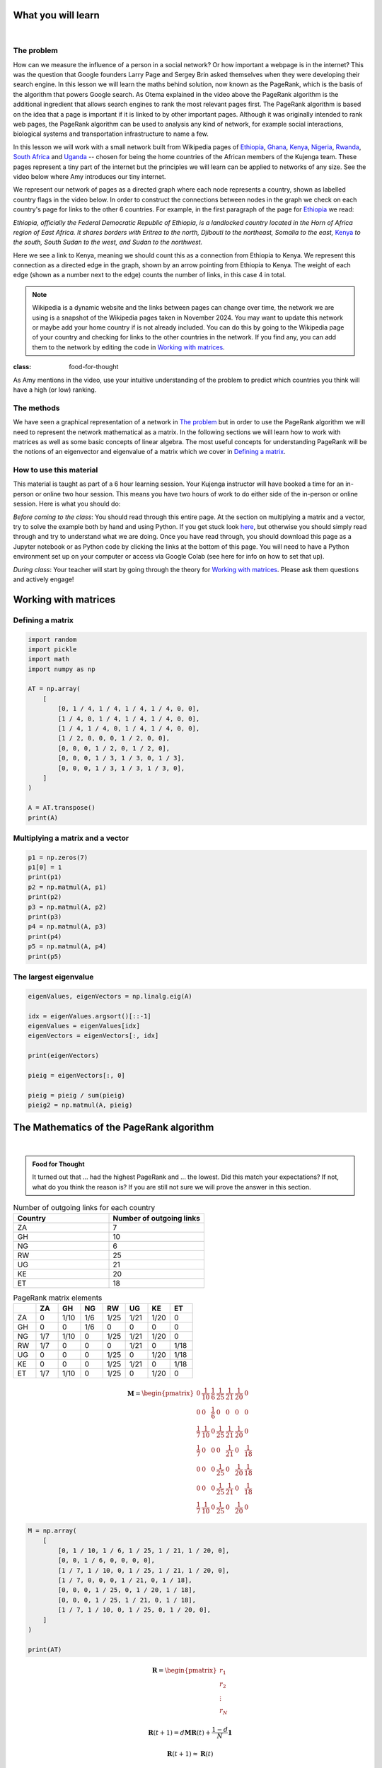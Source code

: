 
.. DO NOT EDIT.
.. THIS FILE WAS AUTOMATICALLY GENERATED BY SPHINX-GALLERY.
.. TO MAKE CHANGES, EDIT THE SOURCE PYTHON FILE:
.. "gallery\lesson4\plot_influencer.py"
.. LINE NUMBERS ARE GIVEN BELOW.

.. only:: html

    .. note::
        :class: sphx-glr-download-link-note

        :ref:`Go to the end <sphx_glr_download_gallery_lesson4_plot_influencer.py>`
        to download the full example code.

.. rst-class:: sphx-glr-example-title

.. _sphx_glr_gallery_lesson4_plot_influencer.py:


.. _google:

What you will learn
===================

.. youtube:: D8OxGNeXNIY
    :width: 100%
    :align: center

|

The problem
-----------

How can we measure the influence of a person in a social network? Or how important a webpage is in the internet? This was the question
that Google founders Larry Page and Sergey Brin asked themselves when they were developing their search engine.
In this lesson we will learn the maths behind solution, now known as the PageRank, which is the basis of the algorithm
that powers Google search. As Otema explained in the video above the PageRank algorithm is the additional ingredient that allows search engines
to rank the most relevant pages first. The PageRank algorithm is based on the idea that a page is important if it is linked to
by other important pages. Although it was originally intended to rank web pages, the PageRank algorithm can be used to analysis
any kind of network, for example social interactions, biological systems and transportation infrastructure to name a few.


In this lesson we will work with a small network built from Wikipedia pages of `Ethiopia <https://en.wikipedia.org/wiki/Ethiopia>`_, `Ghana <https://en.wikipedia.org/wiki/Ghana>`_, `Kenya <https://en.wikipedia.org/wiki/Kenya>`_, `Nigeria <https://en.wikipedia.org/wiki/Nigeria>`_, `Rwanda <https://en.wikipedia.org/wiki/Rwanda>`_, `South Africa <https://en.wikipedia.org/wiki/South Africa>`_ and `Uganda <https://en.wikipedia.org/wiki/Uganda>`_ -- chosen for being the home countries of the African members of the Kujenga team. These pages represent a tiny part of the internet but the principles we will learn can be applied to networks of any size. See the video below where Amy introduces our tiny internet.

.. image:: ../../images/lesson4/network.png

We represent our network of pages as a directed graph where each node represents a country, shown as labelled country flags in the video below. In order to construct the connections between nodes in the graph we check on each country's page for links to the other 6 countries. For example, in the first paragraph of the page for `Ethiopia <https://en.wikipedia.org/wiki/Ethiopia>`_ we read:

*Ethiopia, officially the Federal Democratic Republic of Ethiopia, is a landlocked country located in the Horn of Africa region of East Africa. It shares borders with Eritrea to the north, Djibouti to the northeast, Somalia to the east,* `Kenya <https://en.wikipedia.org/wiki/Kenya>`_ *to the south, South Sudan to the west, and Sudan to the northwest.*

Here we see a link to Kenya, meaning we should count this as a connection from Ethiopia to Kenya. We represent this connection as a directed edge in the graph, shown by an arrow pointing from Ethiopia to Kenya. The weight of each edge (shown as a number next to the edge) counts the number of links, in this case 4 in total.

.. note::
    Wikipedia is a dynamic website and the links between pages can change over time, the network we are using is a snapshot of the Wikipedia pages taken in November 2024. You may want to update this network or maybe add your home country if is not already included. You can do this by going to the Wikipedia page of your country and checking for links to the other countries in the network. If you find any, you can add them to the network by editing the code in `Working with matrices`_.



.. youtube:: HO-I-6vHEY4
    :width: 100%
    :align: center

.. admonition:: Food for Thought
:class: food-for-thought

As Amy mentions in the video, use your intuitive understanding of the problem to predict which countries you think will have a high (or low) ranking.

The methods
-----------------

We have seen a graphical representation of a network in `The problem`_ but in order to use the PageRank algorithm we will need to represent the network mathematical as a matrix. In the following sections we will learn how to work with matrices as well as some basic concepts of linear algebra. The most useful concepts for understanding PageRank will be the notions of an eigenvector and eigenvalue of a matrix which we cover in `Defining a matrix`_.

How to use this material
------------------------

This material is taught as part of a 6 hour learning session. Your Kujenga instructor will have booked
a time for an in-person or online two hour session. This means you have two hours of work to do either side of the in-person or online
session. Here is what you should do:

*Before coming to the class*: You should read through this entire page. At the section on multiplying a matrix and a vector,
try to solve the example both by hand and using Python. If you get stuck look `here <LINK NEEDED>`_, but otherwise you should
simply read through and try to understand what we are doing. Once you have read through, you should
download this page as a Jupyter notebook or as Python code by clicking the links at the bottom of this page.
You will need to have a Python environment set up on your computer or access via Google Colab (see here for info on how to set that up).

*During class*: Your teacher will start by going through the theory for `Working with matrices`_.
Please ask them questions and actively engage!

Working with matrices
=====================


Defining a matrix
-----------------

.. GENERATED FROM PYTHON SOURCE LINES 81-102

.. code-block:: Python


    import random
    import pickle
    import math
    import numpy as np

    AT = np.array(
        [
            [0, 1 / 4, 1 / 4, 1 / 4, 1 / 4, 0, 0],
            [1 / 4, 0, 1 / 4, 1 / 4, 1 / 4, 0, 0],
            [1 / 4, 1 / 4, 0, 1 / 4, 1 / 4, 0, 0],
            [1 / 2, 0, 0, 0, 1 / 2, 0, 0],
            [0, 0, 0, 1 / 2, 0, 1 / 2, 0],
            [0, 0, 0, 1 / 3, 1 / 3, 0, 1 / 3],
            [0, 0, 0, 1 / 3, 1 / 3, 1 / 3, 0],
        ]
    )

    A = AT.transpose()
    print(A)





.. rst-class:: sphx-glr-script-out

 .. code-block:: none

    [[0.         0.25       0.25       0.5        0.         0.
      0.        ]
     [0.25       0.         0.25       0.         0.         0.
      0.        ]
     [0.25       0.25       0.         0.         0.         0.
      0.        ]
     [0.25       0.25       0.25       0.         0.5        0.33333333
      0.33333333]
     [0.25       0.25       0.25       0.5        0.         0.33333333
      0.33333333]
     [0.         0.         0.         0.         0.5        0.
      0.33333333]
     [0.         0.         0.         0.         0.         0.33333333
      0.        ]]




.. GENERATED FROM PYTHON SOURCE LINES 103-105

Multiplying a matrix and a vector
---------------------------------

.. GENERATED FROM PYTHON SOURCE LINES 105-119

.. code-block:: Python


    p1 = np.zeros(7)
    p1[0] = 1
    print(p1)
    p2 = np.matmul(A, p1)
    print(p2)
    p3 = np.matmul(A, p2)
    print(p3)
    p4 = np.matmul(A, p3)
    print(p4)
    p5 = np.matmul(A, p4)
    print(p5)






.. rst-class:: sphx-glr-script-out

 .. code-block:: none

    [1. 0. 0. 0. 0. 0. 0.]
    [0.   0.25 0.25 0.25 0.25 0.   0.  ]
    [0.25   0.0625 0.0625 0.25   0.25   0.125  0.    ]
    [0.15625    0.078125   0.078125   0.26041667 0.26041667 0.125
     0.04166667]
    [0.16927083 0.05859375 0.05859375 0.26388889 0.26388889 0.14409722
     0.04166667]




.. GENERATED FROM PYTHON SOURCE LINES 120-122

The largest eigenvalue
----------------------

.. GENERATED FROM PYTHON SOURCE LINES 122-137

.. code-block:: Python



    eigenValues, eigenVectors = np.linalg.eig(A)

    idx = eigenValues.argsort()[::-1]
    eigenValues = eigenValues[idx]
    eigenVectors = eigenVectors[:, idx]

    print(eigenVectors)

    pieig = eigenVectors[:, 0]

    pieig = pieig / sum(pieig)
    pieig2 = np.matmul(A, pieig)





.. rst-class:: sphx-glr-script-out

 .. code-block:: none

    [[ 3.59110061e-01 -3.30296037e-01  5.42080749e-01 -8.16496581e-01
       1.41246844e-01 -1.88084758e-15  4.22158527e-01]
     [ 1.19703354e-01 -4.58261272e-01 -3.90709698e-01  4.08248290e-01
      -7.67069398e-01  6.26949192e-16 -1.40719509e-01]
     [ 1.19703354e-01 -4.58261272e-01 -3.90709698e-01  4.08248290e-01
       6.25822553e-01  9.52962772e-16 -1.40719509e-01]
     [ 5.98516768e-01  1.74081297e-01  2.85701640e-01 -1.70931705e-16
      -2.18514069e-17  4.01247483e-16 -2.81439018e-01]
     [ 5.98516768e-01  1.74081297e-01  2.85701640e-01 -4.84306497e-16
      -2.59845805e-16  2.00623742e-16  3.51798772e-01]
     [ 3.36665682e-01  5.06327346e-01  1.36007424e-01 -1.68082843e-15
      -8.63051468e-16 -7.07106781e-01 -6.33237790e-01]
     [ 1.12221894e-01  3.92328642e-01 -4.68072058e-01  2.07966907e-15
       1.17933512e-15  7.07106781e-01  4.22158527e-01]]




.. GENERATED FROM PYTHON SOURCE LINES 138-251

The Mathematics of the PageRank algorithm
=====================

.. youtube:: guf36O9rBXs
    :width: 100%
    :align: center
|
.. admonition:: Food for Thought
    :class: food-for-thought

    It turned out that ... had the highest PageRank and ... the lowest. Did this match your expectations? If not, what do you think the reason is? If you are still not sure we will prove the answer in this section.

.. list-table:: Number of outgoing links for each country
    :widths: 50 50
    :header-rows: 1

    * - Country
      - Number of outgoing links
    * - ZA
      - 7
    * - GH
      - 10
    * - NG
      - 6
    * - RW
      - 25
    * - UG
      - 21
    * - KE
      - 20
    * - ET
      - 18

.. list-table:: PageRank matrix elements
    :widths: 15 15 15 15 15 15 15 15
    :header-rows: 1

    * -
      - ZA
      - GH
      - NG
      - RW
      - UG
      - KE
      - ET
    * - ZA
      - 0
      - 1/10
      - 1/6
      - 1/25
      - 1/21
      - 1/20
      - 0
    * - GH
      - 0
      - 0
      - 1/6
      - 0
      - 0
      - 0
      - 0
    * - NG
      - 1/7
      - 1/10
      - 0
      - 1/25
      - 1/21
      - 1/20
      - 0
    * - RW
      - 1/7
      - 0
      - 0
      - 0
      - 1/21
      - 0
      - 1/18
    * - UG
      - 0
      - 0
      - 0
      - 1/25
      - 0
      - 1/20
      - 1/18
    * - KE
      - 0
      - 0
      - 0
      - 1/25
      - 1/21
      - 0
      - 1/18
    * - ET
      - 1/7
      - 1/10
      - 0
      - 1/25
      - 0
      - 1/20
      - 0

.. math::
    \mathbf{M} =
    \begin{pmatrix}
    0 & \frac{1}{10} & \frac{1}{6} & \frac{1}{25} & \frac{1}{21} & \frac{1}{20} & 0 \\
    0 & 0 & \frac{1}{6} & 0 & 0 & 0 & 0 \\
    \frac{1}{7} & \frac{1}{10} & 0 & \frac{1}{25} & \frac{1}{21} & \frac{1}{20} & 0 \\
    \frac{1}{7} & 0 & 0 & 0 & \frac{1}{21} & 0 & \frac{1}{18} \\
    0 & 0 & 0 & \frac{1}{25} & 0 & \frac{1}{20} & \frac{1}{18} \\
    0 & 0 & 0 & \frac{1}{25} & \frac{1}{21} & 0 & \frac{1}{18} \\
    \frac{1}{7} & \frac{1}{10} & 0 & \frac{1}{25} & 0 & \frac{1}{20} & 0
    \end{pmatrix}

.. GENERATED FROM PYTHON SOURCE LINES 251-267

.. code-block:: Python



    M = np.array(
        [
            [0, 1 / 10, 1 / 6, 1 / 25, 1 / 21, 1 / 20, 0],
            [0, 0, 1 / 6, 0, 0, 0, 0],
            [1 / 7, 1 / 10, 0, 1 / 25, 1 / 21, 1 / 20, 0],
            [1 / 7, 0, 0, 0, 1 / 21, 0, 1 / 18],
            [0, 0, 0, 1 / 25, 0, 1 / 20, 1 / 18],
            [0, 0, 0, 1 / 25, 1 / 21, 0, 1 / 18],
            [1 / 7, 1 / 10, 0, 1 / 25, 0, 1 / 20, 0],
        ]
    )

    print(AT)





.. rst-class:: sphx-glr-script-out

 .. code-block:: none

    [[0.         0.25       0.25       0.25       0.25       0.
      0.        ]
     [0.25       0.         0.25       0.25       0.25       0.
      0.        ]
     [0.25       0.25       0.         0.25       0.25       0.
      0.        ]
     [0.5        0.         0.         0.         0.5        0.
      0.        ]
     [0.         0.         0.         0.5        0.         0.5
      0.        ]
     [0.         0.         0.         0.33333333 0.33333333 0.
      0.33333333]
     [0.         0.         0.         0.33333333 0.33333333 0.33333333
      0.        ]]




.. GENERATED FROM PYTHON SOURCE LINES 268-278

.. math::
    \mathbf{R} = \begin{pmatrix} r_1 \\ r_2 \\ \vdots \\ r_N \end{pmatrix}
.. math::
    \mathbf{R}(t + 1) = d\mathbf{M}\mathbf{R}(t) + \frac{1-d}{N} \mathbf{1}
.. math::
    \mathbf{R}(t + 1) \approx \mathbf{R}(t)
.. math::
    M_{ij} = \begin{cases} 1/L_j^{\text{out}}, & \text{if } j \text{ links to } i \\ 0, & \text{otherwise} \end{cases}
.. math::
    \mathbf{R}(t + 1) = \frac{1}{\lambda} \mathbf{M}\mathbf{R}(t)


.. rst-class:: sphx-glr-timing

   **Total running time of the script:** (0 minutes 0.006 seconds)


.. _sphx_glr_download_gallery_lesson4_plot_influencer.py:

.. only:: html

  .. container:: sphx-glr-footer sphx-glr-footer-example

    .. container:: sphx-glr-download sphx-glr-download-jupyter

      :download:`Download Jupyter notebook: plot_influencer.ipynb <plot_influencer.ipynb>`

    .. container:: sphx-glr-download sphx-glr-download-python

      :download:`Download Python source code: plot_influencer.py <plot_influencer.py>`

    .. container:: sphx-glr-download sphx-glr-download-zip

      :download:`Download zipped: plot_influencer.zip <plot_influencer.zip>`


.. only:: html

 .. rst-class:: sphx-glr-signature

    `Gallery generated by Sphinx-Gallery <https://sphinx-gallery.github.io>`_
